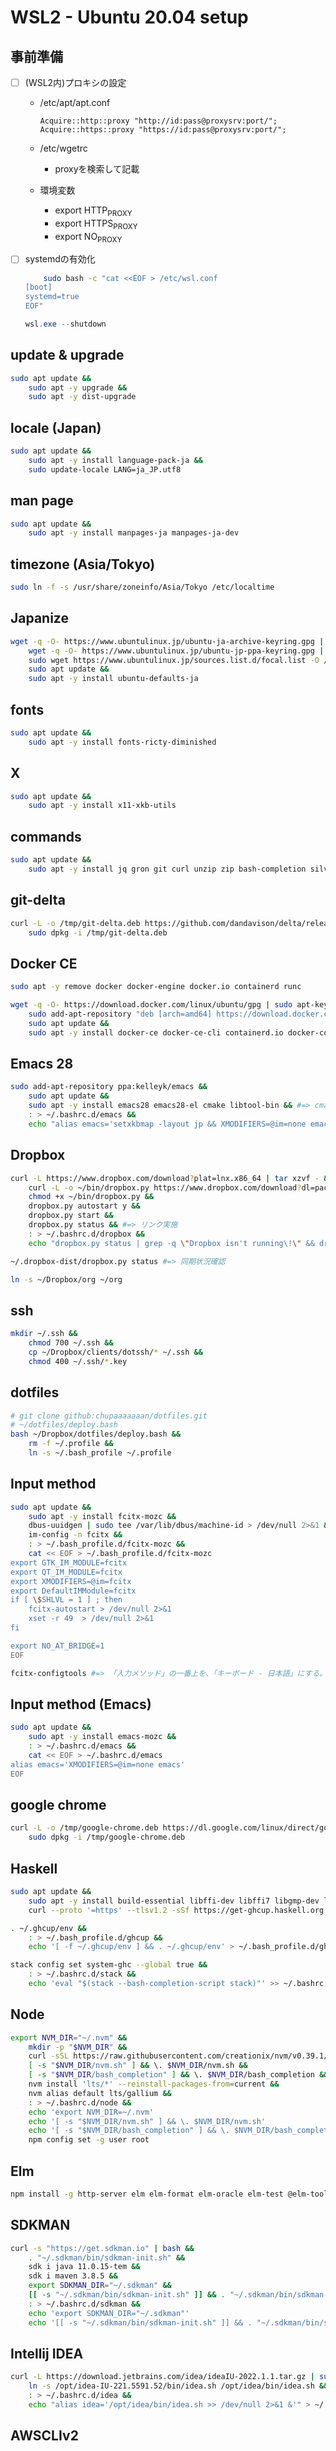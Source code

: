 * WSL2 - Ubuntu 20.04 setup

** 事前準備
- [ ] (WSL2内)プロキシの設定
  - /etc/apt/apt.conf
    #+begin_src
      Acquire::http::proxy "http://id:pass@proxysrv:port/";
      Acquire::https::proxy "https://id:pass@proxysrv:port/";
    #+end_src
  - /etc/wgetrc
    - proxyを検索して記載
  - 環境変数
    - export HTTP_PROXY
    - export HTTPS_PROXY
    - export NO_PROXY
- [ ] systemdの有効化
  #+begin_src sh
    sudo bash -c "cat <<EOF > /etc/wsl.conf
[boot]
systemd=true
EOF"
  #+end_src
  #+begin_src powershell
    wsl.exe --shutdown
  #+end_src

** update & upgrade
#+begin_src sh
  sudo apt update &&
      sudo apt -y upgrade &&
      sudo apt -y dist-upgrade
#+end_src
  
** locale (Japan)
#+begin_src sh
  sudo apt update &&
      sudo apt -y install language-pack-ja &&
      sudo update-locale LANG=ja_JP.utf8
#+end_src

** man page
#+begin_src sh
  sudo apt update &&
      sudo apt -y install manpages-ja manpages-ja-dev
#+end_src

** timezone (Asia/Tokyo)
#+begin_src sh
  sudo ln -f -s /usr/share/zoneinfo/Asia/Tokyo /etc/localtime
#+end_src

** Japanize
#+begin_src sh
  wget -q -O- https://www.ubuntulinux.jp/ubuntu-ja-archive-keyring.gpg | sudo apt-key add - &&
      wget -q -O- https://www.ubuntulinux.jp/ubuntu-jp-ppa-keyring.gpg | sudo apt-key add - &&
      sudo wget https://www.ubuntulinux.jp/sources.list.d/focal.list -O /etc/apt/sources.list.d/ubuntu-ja.list &&
      sudo apt update &&
      sudo apt -y install ubuntu-defaults-ja
#+end_src

** fonts
#+begin_src sh
  sudo apt update &&
      sudo apt -y install fonts-ricty-diminished
#+end_src

** X
#+begin_src sh
  sudo apt update &&
      sudo apt -y install x11-xkb-utils
#+end_src

** commands
#+begin_src sh
  sudo apt update &&
      sudo apt -y install jq gron git curl unzip zip bash-completion silversearcher-ag peco
#+end_src
   
** git-delta
#+begin_src sh
  curl -L -o /tmp/git-delta.deb https://github.com/dandavison/delta/releases/download/0.13.0/git-delta_0.13.0_amd64.deb &&
      sudo dpkg -i /tmp/git-delta.deb
#+end_src

** Docker CE
#+begin_src sh
  sudo apt -y remove docker docker-engine docker.io containerd runc
#+end_src
#+begin_src sh
  wget -q -O- https://download.docker.com/linux/ubuntu/gpg | sudo apt-key add - &&
      sudo add-apt-repository "deb [arch=amd64] https://download.docker.com/linux/ubuntu $(lsb_release -cs) stable" &&
      sudo apt update &&
      sudo apt -y install docker-ce docker-ce-cli containerd.io docker-compose-plugin
#+end_src

** Emacs 28
#+begin_src sh
  sudo add-apt-repository ppa:kelleyk/emacs &&
      sudo apt update &&
      sudo apt -y install emacs28 emacs28-el cmake libtool-bin && #=> cmake and libtool-bin for vterm
      : > ~/.bashrc.d/emacs &&
      echo "alias emacs='setxkbmap -layout jp && XMODIFIERS=@im=none emacs >> /dev/null 2>&1 &'" > ~/.bashrc.d/emacs
#+end_src

** Dropbox
#+begin_src sh
  curl -L https://www.dropbox.com/download?plat=lnx.x86_64 | tar xzvf - &&
      curl -L -o ~/bin/dropbox.py https://www.dropbox.com/download?dl=packages/dropbox.py &&
      chmod +x ~/bin/dropbox.py &&
      dropbox.py autostart y &&
      dropbox.py start &&
      dropbox.py status && #=> リンク実施
      : > ~/.bashrc.d/dropbox &&
      echo "dropbox.py status | grep -q \"Dropbox isn't running\!\" && dropbox.py start > /dev/null 2>&1" > ~/.bashrc.d/dropbox
#+end_src

#+begin_src sh
  ~/.dropbox-dist/dropbox.py status #=> 同期状況確認
#+end_src

#+begin_src sh
  ln -s ~/Dropbox/org ~/org
#+end_src

** ssh
#+begin_src sh
  mkdir ~/.ssh &&
      chmod 700 ~/.ssh &&
      cp ~/Dropbox/clients/dotssh/* ~/.ssh &&
      chmod 400 ~/.ssh/*.key
#+end_src

** dotfiles
#+begin_src sh
  # git clone github:chupaaaaaaan/dotfiles.git
  # ~/dotfiles/deploy.bash
  bash ~/Dropbox/dotfiles/deploy.bash &&
      rm -f ~/.profile &&
      ln -s ~/.bash_profile ~/.profile
#+end_src

** Input method
#+begin_src sh
  sudo apt update &&
      sudo apt -y install fcitx-mozc &&
      dbus-uuidgen | sudo tee /var/lib/dbus/machine-id > /dev/null 2>&1 &&
      im-config -n fcitx &&
      : > ~/.bash_profile.d/fcitx-mozc &&
      cat << EOF > ~/.bash_profile.d/fcitx-mozc
  export GTK_IM_MODULE=fcitx
  export QT_IM_MODULE=fcitx
  export XMODIFIERS=@im=fcitx
  export DefaultIMModule=fcitx
  if [ \$SHLVL = 1 ] ; then
      fcitx-autostart > /dev/null 2>&1
      xset -r 49  > /dev/null 2>&1
  fi

  export NO_AT_BRIDGE=1
  EOF
#+end_src

#+begin_src sh
  fcitx-configtools #=> 「入力メソッド」の一番上を、「キーボード - 日本語」にする。
#+end_src

** Input method (Emacs)
#+begin_src sh
  sudo apt update &&
      sudo apt -y install emacs-mozc &&
      : > ~/.bashrc.d/emacs &&
      cat << EOF > ~/.bashrc.d/emacs
  alias emacs='XMODIFIERS=@im=none emacs'
  EOF
#+end_src

** google chrome
#+begin_src sh
  curl -L -o /tmp/google-chrome.deb https://dl.google.com/linux/direct/google-chrome-stable_current_amd64.deb &&
      sudo dpkg -i /tmp/google-chrome.deb
#+end_src

** Haskell
#+begin_src sh
  sudo apt update &&
      sudo apt -y install build-essential libffi-dev libffi7 libgmp-dev libgmp10 libncurses-dev libncurses5 libtinfo5 &&
      curl --proto '=https' --tlsv1.2 -sSf https://get-ghcup.haskell.org | sh
#+end_src

#+begin_src sh
  . ~/.ghcup/env &&
      : > ~/.bash_profile.d/ghcup &&
      echo '[ -f ~/.ghcup/env ] && . ~/.ghcup/env' > ~/.bash_profile.d/ghcup
#+end_src

#+begin_src sh
  stack config set system-ghc --global true &&
      : > ~/.bashrc.d/stack &&
      echo 'eval "$(stack --bash-completion-script stack)"' >> ~/.bashrc.d/stack
#+end_src

** Node
#+begin_src sh
  export NVM_DIR="~/.nvm" &&
      mkdir -p "$NVM_DIR" &&
      curl -sSL https://raw.githubusercontent.com/creationix/nvm/v0.39.1/install.sh | bash &&
      [ -s "$NVM_DIR/nvm.sh" ] && \. $NVM_DIR/nvm.sh &&
      [ -s "$NVM_DIR/bash_completion" ] && \. $NVM_DIR/bash_completion &&
      nvm install 'lts/*' --reinstall-packages-from=current &&
      nvm alias default lts/gallium &&
      : > ~/.bashrc.d/node &&
      echo 'export NVM_DIR=~/.nvm'                                            >> ~/.bashrc.d/node &&
      echo '[ -s "$NVM_DIR/nvm.sh" ] && \. $NVM_DIR/nvm.sh'                   >> ~/.bashrc.d/node &&
      echo '[ -s "$NVM_DIR/bash_completion" ] && \. $NVM_DIR/bash_completion' >> ~/.bashrc.d/node &&
      npm config set -g user root
#+end_src

** Elm
#+begin_src sh
  npm install -g http-server elm elm-format elm-oracle elm-test @elm-tooling/elm-language-server
#+end_src

** SDKMAN
#+begin_src sh
  curl -s "https://get.sdkman.io" | bash &&
      . "~/.sdkman/bin/sdkman-init.sh" &&
      sdk i java 11.0.15-tem &&
      sdk i maven 3.8.5 &&
      export SDKMAN_DIR="~/.sdkman" &&
      [[ -s "~/.sdkman/bin/sdkman-init.sh" ]] && . "~/.sdkman/bin/sdkman-init.sh" &&
      : > ~/.bashrc.d/sdkman &&
      echo 'export SDKMAN_DIR="~/.sdkman"'                                               >> ~/.bashrc.d/sdkman &&
      echo '[[ -s "~/.sdkman/bin/sdkman-init.sh" ]] && . "~/.sdkman/bin/sdkman-init.sh"' >> ~/.bashrc.d/sdkman
#+end_src

** Intellij IDEA
#+begin_src sh
  curl -L https://download.jetbrains.com/idea/ideaIU-2022.1.1.tar.gz | sudo tar xzvf - -C /opt &&
      ln -s /opt/idea-IU-221.5591.52/bin/idea.sh /opt/idea/bin/idea.sh &&
      : > ~/.bashrc.d/idea &&
      echo "alias idea='/opt/idea/bin/idea.sh >> /dev/null 2>&1 &'" > ~/.bashrc.d/idea
#+end_src

** AWSCLIv2
#+begin_src sh
  curl -L -o /tmp/awscliv2.zip https://awscli.amazonaws.com/awscli-exe-linux-x86_64.zip &&
      unzip -u -d /tmp /tmp/awscliv2.zip &&
      sudo /tmp/aws/install --update &&
      bash ~/Dropbox/creds/aws_cred_setup.bash
#+end_src

** Terraform
#+begin_src sh
  wget -q -O- https://apt.releases.hashicorp.com/gpg | sudo apt-key add - &&
      sudo add-apt-repository "deb [arch=amd64] https://apt.releases.hashicorp.com $(lsb_release -cs) main" &&
      sudo apt update &&
      sudo apt -y install terraform terraform-ls &&
      : > ~/.bashrc.d/terraform &&
      echo 'complete -C /usr/bin/terraform terraform' >> ~/.bashrc.d/terraform
#+end_src

** virtualbox/vagrant (only configuration for WSL2)
#+begin_src sh
  wget -q -O- https://apt.releases.hashicorp.com/gpg | sudo apt-key add - &&
      sudo add-apt-repository "deb [arch=amd64] https://apt.releases.hashicorp.com $(lsb_release -cs) main" &&
      sudo apt update &&
      sudo apt -y install vagrant=$(vagrant.exe --version | cut -d' ' -f2 | tr -d '\r') &&
      export VAGRANT_WSL_ENABLE_WINDOWS_ACCESS=1 &&
      export PATH="$PATH:/mnt/c/Program Files/Oracle/VirtualBox" &&
      : > ~/.bash_profile.d/vagrant &&
      echo 'export VAGRANT_WSL_ENABLE_WINDOWS_ACCESS="1"'               >> ~/.bash_profile.d/vagrant &&
      echo 'export PATH="$PATH:/mnt/c/Program Files/Oracle/VirtualBox"' >> ~/.bash_profile.d/vagrant &&
      vagrant plugin install virtualbox_WSL2 &&
      vagrant plugin install vagrant-hosts &&
      vagrant plugin install vagrant-disksize
#+end_src

** postgresql-13 client
#+begin_src sh
  wget -q -O- https://www.postgresql.org/media/keys/ACCC4CF8.asc | sudo apt-key add - &&
      sudo add-apt-repository "deb http://apt.postgresql.org/pub/repos/apt $(lsb_release -cs)-pgdg main" &&
      sudo apt update &&
      sudo apt -y install postgresql-client-13
#+end_src

** oj (competitive programming)
#+begin_src sh
  sudo apt update &&
      sudo apt -y install python3-pip &&
      pip3 install --user online-judge-tools
#+end_src
